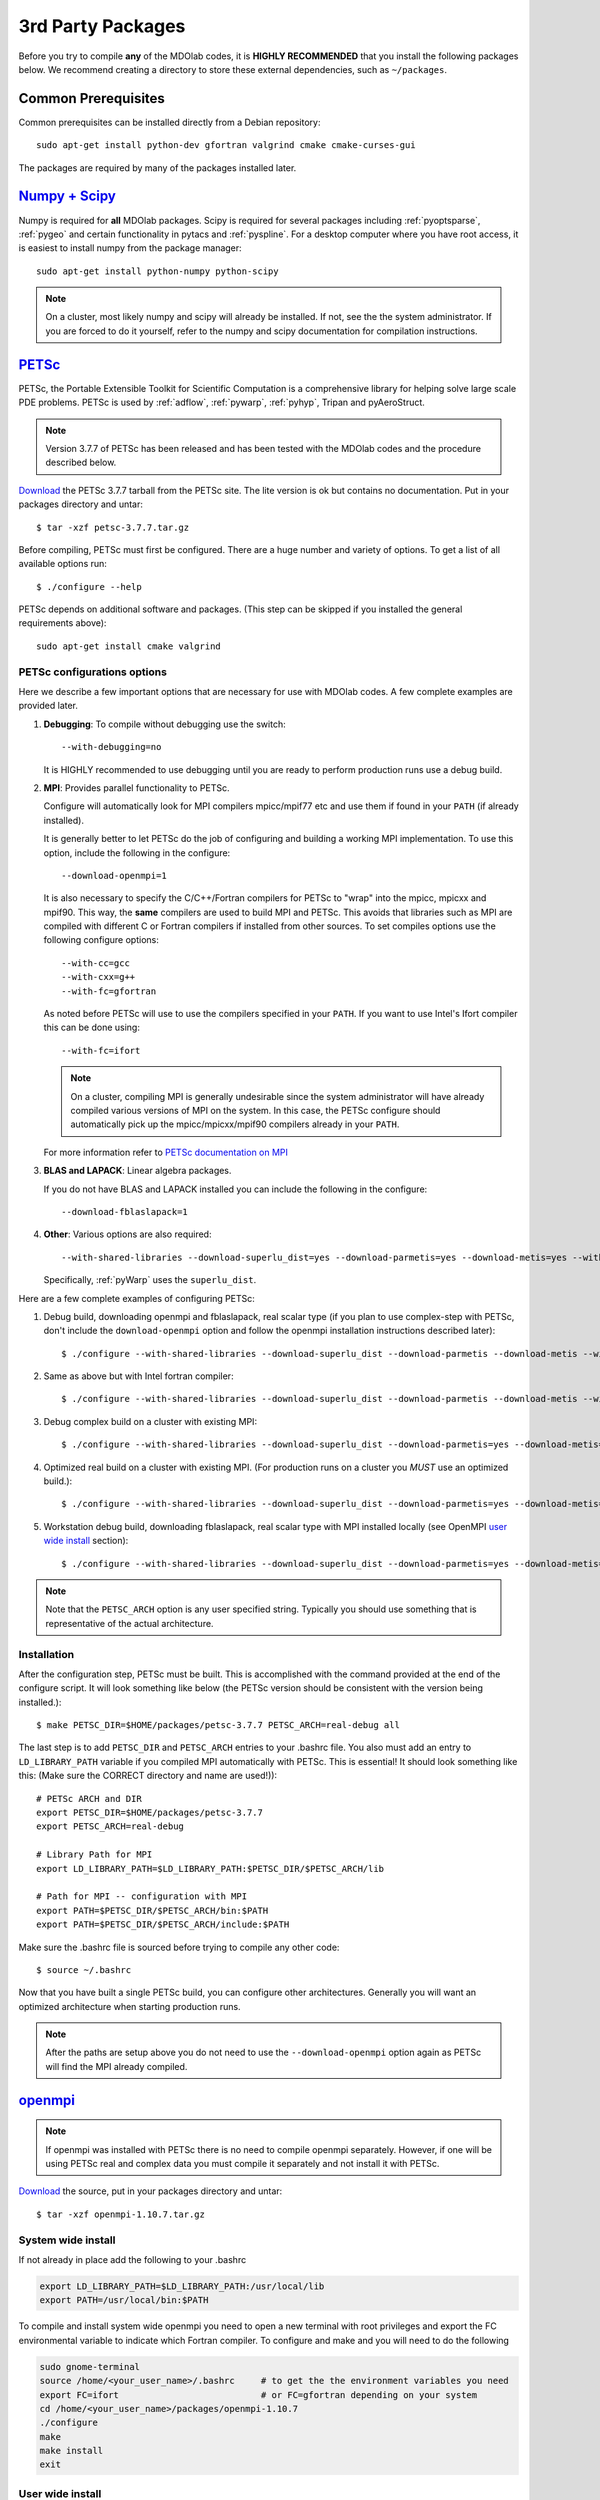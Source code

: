 .. Installation instruction on how to set up external packages need to
   run the MDOlab code.
   Author: Eirikur Jonsson (eirikurj@umich.edu)


.. _install3rdPartyPackages:

3rd Party Packages
==================


Before you try to compile **any** of the MDOlab codes, it is **HIGHLY
RECOMMENDED** that you install the following packages below. We recommend
creating a directory to store these external dependencies, such as
``~/packages``.



.. _install_prereq:

Common Prerequisites
--------------------
Common prerequisites can be installed directly from a Debian repository::

   sudo apt-get install python-dev gfortran valgrind cmake cmake-curses-gui

The packages are required by many of the packages installed later.




.. _install_num_sci_py:

`Numpy + Scipy <http://scipy.org/>`_
------------------------------------

Numpy is required for **all** MDOlab packages. Scipy is required for
several packages including :ref:`pyoptsparse`, :ref:`pygeo` and certain
functionality in pytacs and :ref:`pyspline`. For a desktop computer
where you have root access, it is easiest to install numpy from the
package manager::

  sudo apt-get install python-numpy python-scipy

.. note::
   On a cluster, most likely numpy and scipy will already be
   installed. If not, see the the system administrator. If you are
   forced  to do it yourself, refer to the numpy and scipy
   documentation for compilation instructions.




.. _install_petsc:

`PETSc <http://www.mcs.anl.gov/petsc/index.html>`_
--------------------------------------------------

PETSc, the Portable Extensible Toolkit for Scientific Computation is a
comprehensive library for helping solve large scale PDE problems.
PETSc is used by :ref:`adflow`, :ref:`pywarp`, :ref:`pyhyp`, Tripan and pyAeroStruct.

.. NOTE::
   Version 3.7.7 of PETSc has been released and has been tested
   with the MDOlab codes and the procedure described below.

`Download <http://www.mcs.anl.gov/petsc/download/index.html>`__ the
PETSc 3.7.7 tarball from the PETSc site. The lite version is ok but
contains no documentation. Put in your packages directory and untar::

  $ tar -xzf petsc-3.7.7.tar.gz

Before compiling, PETSc must first be configured. There are a huge
number and variety of options. To get a list of all available options run::

  $ ./configure --help

PETSc depends on additional software and packages. (This step can be
skipped if you installed the general requirements above)::

  sudo apt-get install cmake valgrind

PETSc configurations options
****************************

Here we describe a few important options that are necessary
for use with MDOlab codes. A few complete examples are provided later.

1. **Debugging**: To compile without debugging use the switch::

      --with-debugging=no

   It is HIGHLY recommended to use debugging until you are ready to
   perform production runs use a debug build.

2. **MPI**: Provides parallel functionality to PETSc.

   Configure will automatically look for MPI compilers mpicc/mpif77
   etc and use them if found in your ``PATH`` (if already installed).

   It is generally better to let PETSc do the job of configuring and
   building a working MPI implementation. To use this option, include
   the following in the configure::

      --download-openmpi=1

   It is also necessary to specify the C/C++/Fortran compilers for PETSc
   to "wrap" into the mpicc, mpicxx and mpif90. This way, the **same**
   compilers are used to build MPI and PETSc. This avoids that
   libraries such as MPI are compiled with different C or Fortran
   compilers if installed from other sources. To set compiles options
   use the following configure options::

      --with-cc=gcc
      --with-cxx=g++
      --with-fc=gfortran

   As noted before PETSc will use to use the compilers specified in
   your ``PATH``. If you want to use Intel's Ifort compiler this can
   be done using::

      --with-fc=ifort

   .. NOTE::
      On a cluster, compiling MPI is generally undesirable since the system
      administrator will have already compiled various versions of MPI on the
      system. In this case, the PETSc configure should automatically pick up
      the mpicc/mpicxx/mpif90 compilers already in your ``PATH``.

   For more information refer to `PETSc documentation on MPI
   <http://www.mcs.anl.gov/petsc/documentation/installation.html#mpi>`_

3. **BLAS and LAPACK**: Linear algebra packages.

   If you do not have BLAS and LAPACK installed you can include
   the following in the configure::

      --download-fblaslapack=1

4. **Other**:
   Various options are also required::

      --with-shared-libraries --download-superlu_dist=yes --download-parmetis=yes --download-metis=yes --with-fortran-interfaces=1

   Specifically, :ref:`pyWarp` uses the ``superlu_dist``.

Here are a few complete examples of configuring PETSc:

1. Debug build, downloading openmpi and fblaslapack, real scalar type (if you plan to use complex-step with PETSc, don't include the ``download-openmpi`` option and follow the openmpi installation instructions described later)::

    $ ./configure --with-shared-libraries --download-superlu_dist --download-parmetis --download-metis --with-fortran-interfaces --with-debugging=yes --with-scalar-type=real --download-openmpi --download-fblaslapack --PETSC_ARCH=real-debug --with-cc=gcc --with-cxx=g++ --with-fc=gfortran

2. Same as above but with Intel fortran compiler::

    $ ./configure --with-shared-libraries --download-superlu_dist --download-parmetis --download-metis --with-fortran-interfaces --with-debugging=yes --with-scalar-type=real --download-openmpi --download-fblaslapack --PETSC_ARCH=real-debug  --with-cc=gcc --with-cxx=g++ --with-fc=ifort

3. Debug complex build on a cluster with existing MPI::

    $ ./configure --with-shared-libraries --download-superlu_dist --download-parmetis=yes --download-metis=yes --with-fortran-interfaces=1 --with-debugging=yes --with-scalar-type=complex --PETSC_ARCH=complex-debug

4. Optimized real build on a cluster with existing MPI. (For production runs on a cluster you *MUST* use an optimized build.)::

    $ ./configure --with-shared-libraries --download-superlu_dist --download-parmetis=yes --download-metis=yes --with-fortran-interfaces=1 --with-debugging=no --with-scalar-type=real --PETSC_ARCH=real-opt

5. Workstation debug build, downloading fblaslapack, real scalar type with MPI installed locally (see OpenMPI `user wide install`_ section)::

   $ ./configure --with-shared-libraries --download-superlu_dist --download-parmetis=yes --download-metis=yes --with-fortran-interfaces=1 --with-debugging=yes --with-scalar-type=real --download-fblaslapack --PETSC_ARCH=real-debug-gfortran-3.7.7 --with-mpi-dir=/home/<your-user-name>/packages/openmpi-1.10.7/opt-gfortran

.. NOTE::
   Note that the ``PETSC_ARCH`` option is any user specified
   string. Typically you should use something that is representative of
   the actual architecture.

Installation
************
After the configuration step, PETSc must be built. This is
accomplished with the command provided at the end of the configure
script. It will look something like below (the PETSc version should be consistent with the version being installed.)::

   $ make PETSC_DIR=$HOME/packages/petsc-3.7.7 PETSC_ARCH=real-debug all

The last step is to add ``PETSC_DIR`` and ``PETSC_ARCH`` entries to
your .bashrc file. You also must add an entry to ``LD_LIBRARY_PATH``
variable if you compiled MPI automatically with PETSc. This is
essential! It should look something like this: (Make sure the CORRECT
directory and name are used!))::

    # PETSc ARCH and DIR
    export PETSC_DIR=$HOME/packages/petsc-3.7.7
    export PETSC_ARCH=real-debug

    # Library Path for MPI
    export LD_LIBRARY_PATH=$LD_LIBRARY_PATH:$PETSC_DIR/$PETSC_ARCH/lib

    # Path for MPI -- configuration with MPI
    export PATH=$PETSC_DIR/$PETSC_ARCH/bin:$PATH
    export PATH=$PETSC_DIR/$PETSC_ARCH/include:$PATH

Make sure the .bashrc file is sourced before trying to compile any other code::

   $ source ~/.bashrc

Now that you have built a single PETSc build, you can configure other
architectures. Generally you will want an optimized architecture when
starting production runs.

.. NOTE::
   After the paths are setup above you do not
   need to use the ``--download-openmpi`` option again as PETSc will find
   the MPI already compiled.

`openmpi <http://www.open-mpi.org/>`_
-------------------------------------

.. NOTE::
   If openmpi was installed with PETSc there is no need to compile openmpi separately. However, if one will be using PETSc real and complex data you must compile it separately and not install it with PETSc.

`Download <https://download.open-mpi.org/release/open-mpi/v1.10/openmpi-1.10.7.tar.gz>`__ the source, put in your packages directory and untar::

   $ tar -xzf openmpi-1.10.7.tar.gz

System wide install
*******************
If not already in place add the following to your .bashrc

.. code-block:: bash

   export LD_LIBRARY_PATH=$LD_LIBRARY_PATH:/usr/local/lib
   export PATH=/usr/local/bin:$PATH

To compile and install system wide openmpi you need to open a new terminal with root privileges and export the FC environmental variable to indicate which Fortran compiler. To configure and make and you will need to do the following

.. code-block:: bash

   sudo gnome-terminal
   source /home/<your_user_name>/.bashrc     # to get the the environment variables you need
   export FC=ifort                           # or FC=gfortran depending on your system
   cd /home/<your_user_name>/packages/openmpi-1.10.7
   ./configure
   make
   make install
   exit

User wide install
*****************
Installing for user only (recommended) allows for a easier and better control similar to different PETSc configuration and install. In practice multiple configurations are however not needed and in most cases this is only done once for the user. The user may want to upgrade MPI and can thus compile a new version easily in a similar manner and then change only the ``MPI_INSTALL_DIR`` environment variable in order to change MPI versions or builds.

Add the following to your .bashrc

.. code-block:: bash
   
   export MPI_INSTALL_DIR=$HOME/packages/openmpi-1.10.7/opt-gfortran
   export LD_LIBRARY_PATH=$LD_LIBRARY_PATH:$MPI_INSTALL_DIR/lib
   export PATH=$MPI_INSTALL_DIR/bin:$PATH

Once you have saved the .bashrc then in a new command line window (or source the .bashrc file to update the variables) we can configure and install MPI. The important variable that has to be set is ``MPI_INSTALL_DIR``. To verify that it is set to the correct location do ``echo $MPI_INSTALL_DIR``. To configure and install do

.. code-block:: bash
   
   export FC=gfortran                       # or FC=ifort or other, depending on compiler used on system
   ./configure --prefix=$MPI_INSTALL_DIR
   make all install

To verify that paths are as expected run

.. code-block:: bash

   which mpicc
   echo $MPI_INSTALL_DIR/bin/mpicc

The above should print out the same path for both.



.. _install_mpi4py:

`mpi4py <http://mpi4py.scipy.org/>`_
------------------------------------

``mpi4py`` is the Python wrapper for MPI. This is required for
**all** parallel MDOlab codes. `Download
<https://bitbucket.org/mpi4py/mpi4py/downloads>`__  the source code and untar::

  $ tar -xzf mpi4py-1.3.1.tar.gz

From the ``mpi4py-1.3.1`` directory, do a user-space install::

  $ python setup.py install --user

This will install the package to the ``.local`` directory in your home
directory which is suitable for both desktop and cluster accounts.



.. _install_petsc4py:

`petsc4py <https://bitbucket.org/petsc/petsc4py/downloads>`_
------------------------------------------------------------

``petsc4py`` is the Python wrapper for PETSc. Strictly speaking, this
is only required for the coupled solvers in pyAeroStruct. However, it
*is* necessary if you want to use any of PETSc command-line options
such as -log-summary. `Download
<https://bitbucket.org/petsc/petsc4py/downloads>`__ the source code and
extract the latest version (the major version should be consistent with 
the PETSc version installed, i.e., 3.7.0 here)::

  $ tar -xzf petsc4py-3.7.0.tar.gz

From the petsc4py-3.7.0 directory do a user-space install::

  $ python setup.py install --user

This will install the package to the ``.local`` directory in your home
directory which is suitable for both desktop and cluster accounts.
You may seen an error warning related to ``python-mpi``, but this 
should not be a problem. 

.. WARNING:: 
   You must compile a unique petsc4py install for each petsc
   architecture. This is easy to forget and can cause lots of
   problems. **IF THERE IS AN EXISTING** ``build`` **DIRECTORY IT MUST BE
   FORCIBLY REMOVED** (``rm -fr build``) **BEFORE DOING ANOTHER ARCHITECTURE
   INSTALL**. To install with a different architecture change the
   ``PETSC_ARCH`` variable in your ``.bashrc`` file::

      export PETSC_ARCH=<new_architecture>

   Then install the package::

      $ python setup.py install --user



.. _install_cgns:

`CGNS Library <http://cgns.sourceforge.net>`_
---------------------------------------------

The CGNS library is used to provide CGNS functionality for :ref:`adflow`,
:ref:`pywarp`, and :ref:`pyhyp`. `Download
<http://cgns.sourceforge.net/download.html>`__ the latest version and
untar. The latest CGNS version (3.2) is recommended,
but the older versions of 3.1.x and 2.5.x may also be used. After
downloading, untar::

   $ tar -xzf cgnslib_3.2.1.tar.gz

.. WARNING::
   The 3.2.1 version fortran include file is bad. After
   untaring, manually edit the cgnslib_f.h.in file in the ``src``
   directory and remove all the comment lines at the beginning of the
   file starting with c. This may be fixed in subsequent versions.

.. NOTE::
   CGNS now supports two versions: One based on HDF5 and one based on
   the Advanced Data Format (ADF) format. While the HDF5 format is the
   officially supported one, most other software doesn't support HDF5
   files at all, and thus these files are practically
   useless. Furthermore, compiling HDF5 is a nightmare, (especially in
   parallel) and it is thus recommended that ADF format is used until
   further notice.

Since the CGNS lib (version 3.1 and up) use cmake for configuring the
build these programs also have to be installed. On a desktop, this can
be installed using.::

  sudo apt-get install cmake cmake-curses-gui

and it most likely already available as a module on a cluster.

Enter cgnslib_3.2.1 and type::

   $ cmake .

By default, the CGNS library does not include the Fortran bindings
that are required for MDOlab codes. This needs to be enabled using the
cmake configure utility, `ccmake`.::

   $ ccmake .

A "GUI" appears and toggle ENABLE_FORTRAN by pressing [enter] (should
be OFF when entering the screen for the first time, hence set it to ON). Type
'c' to reconfigure and 'g' to generate and exit.

.. NOTE::
   **Optional**: To build the CGNS tools to view and edit CGNS files manually,
   toggle the CGNS_BUILD_CGNSTOOLS option. To enable this option you may need
   to install the following packages::

   $ sudo apt-get install libxmu-dev libxi-dev
   
   CGNS library sometimes complains about missing includes and libraries
   Most of the time this is either Tk/TCL or OpenGL. This can be solved by
   installing the following packages. Note that the version of these
   libraries might be different on your machine ::

      $ sudo apt-get install freeglut3
      $ sudo apt-get install tk8.6-dev
      # If needed
      $ sudo apt-get install freeglut3-dev


Then build the library using::

   $ make

.. NOTE::
   **Optional**: If you compiled with the CGNS_BUILD_CGNSTOOLS flag ON you
   either need to add the binary path to your PATH environmental variable or
   you can install the binaries system wide. To do so issue the command::

   $ sudo make install

We also have to make the location of this library available to the
linker. To do this add the following line to your .bashrc file::

  export LD_LIBRARY_PATH=$LD_LIBRARY_PATH:$(HOME)/packages/cgnslib_3.2.1/src

Now, for pyHyp, ADflow, pyWarp and cgnsUtilities, the required include
flags and linking flags will be::

  CGNS_INCLUDE_FLAGS=-I$(HOME)/packages/cgnslib_3.2.1/src
  CGNS_LINKER_FLAGS=-L$(HOME)/packages/cgnslib_3.2.1/src -lcgns
